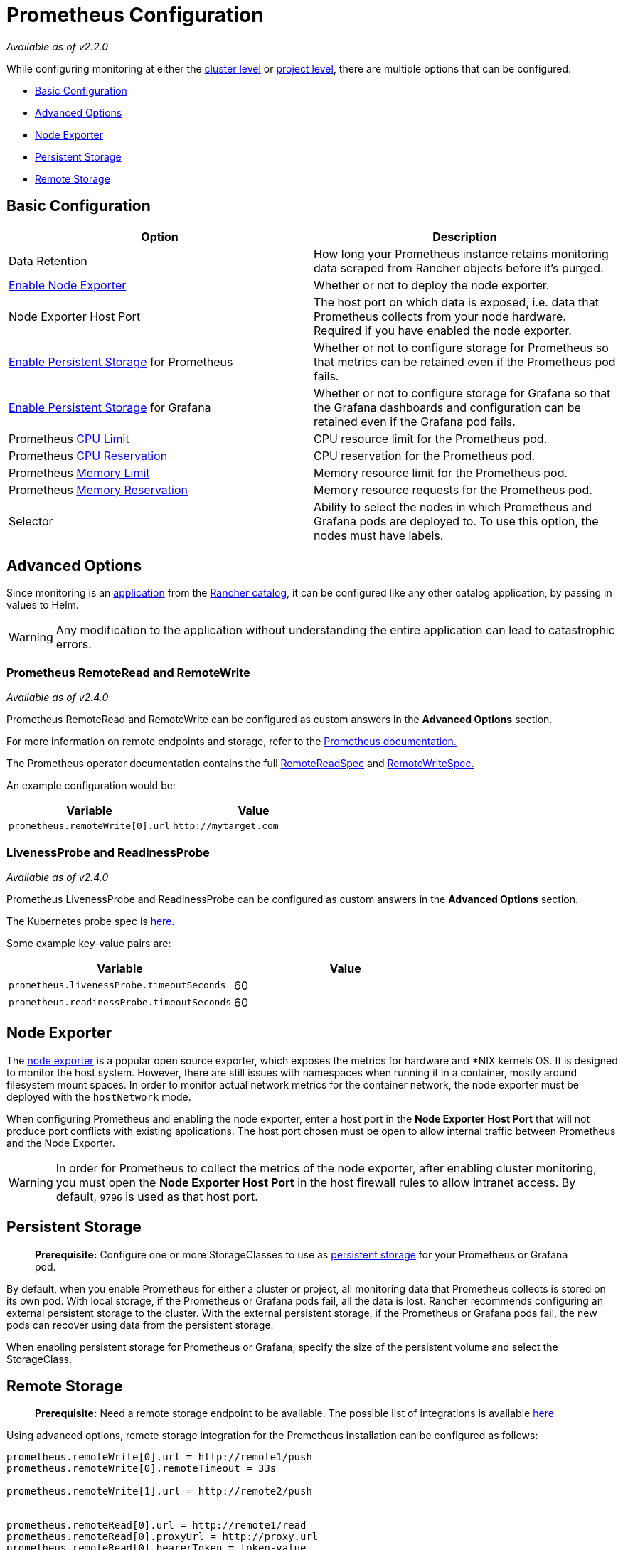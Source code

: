 = Prometheus Configuration

_Available as of v2.2.0_

While configuring monitoring at either the xref:cluster-monitoring.adoc[cluster level] or xref:./project-monitoring.adoc[project level], there are multiple options that can be configured.

* <<basic-configuration,Basic Configuration>>
* <<advanced-options,Advanced Options>>
* <<node-exporter,Node Exporter>>
* <<persistent-storage,Persistent Storage>>
* <<remote-storage,Remote Storage>>

== Basic Configuration

|===
| Option | Description

| Data Retention
| How long your Prometheus instance retains monitoring data scraped from Rancher objects before it's purged.

| <<node-exporter,Enable Node Exporter>>
| Whether or not to deploy the node exporter.

| Node Exporter Host Port
| The host port on which data is exposed, i.e. data that Prometheus collects from your node hardware. Required if you have enabled the node exporter.

| <<persistent-storage,Enable Persistent Storage>> for Prometheus
| Whether or not to configure storage for Prometheus so that metrics can be retained even if the Prometheus pod fails.

| <<persistent-storage,Enable Persistent Storage>> for Grafana
| Whether or not to configure storage for Grafana so that the Grafana dashboards and configuration  can be retained even if the Grafana pod fails.

| Prometheus https://kubernetes.io/docs/concepts/configuration/manage-compute-resources-container/#meaning-of-cpu[CPU Limit]
| CPU resource limit for the Prometheus pod.

| Prometheus https://kubernetes.io/docs/concepts/configuration/manage-compute-resources-container/#meaning-of-cpu[CPU Reservation]
| CPU reservation for the Prometheus pod.

| Prometheus https://kubernetes.io/docs/concepts/configuration/manage-compute-resources-container/#meaning-of-memory[Memory Limit]
| Memory resource limit for the Prometheus pod.

| Prometheus https://kubernetes.io/docs/concepts/configuration/manage-compute-resources-container/#meaning-of-memory[Memory Reservation]
| Memory resource requests for the Prometheus pod.

| Selector
| Ability to select the nodes in which Prometheus and Grafana pods are deployed to. To use this option, the nodes must have labels.
|===

== Advanced Options

Since monitoring is an https://github.com/rancher/system-charts/tree/dev/charts/rancher-monitoring[application] from the xref:../../../how-to-guides/new-user-guides/helm-charts-in-rancher/helm-charts-in-rancher.adoc[Rancher catalog], it can be configured like any other catalog application, by passing in values to Helm.

WARNING: Any modification to the application without understanding the entire application can lead to catastrophic errors.

=== Prometheus RemoteRead and RemoteWrite

_Available as of v2.4.0_

Prometheus RemoteRead and RemoteWrite can be configured as custom answers in the *Advanced Options* section.

For more information on remote endpoints and storage, refer to the https://prometheus.io/docs/operating/integrations/#remote-endpoints-and-storage[Prometheus documentation.]

The Prometheus operator documentation contains the full https://github.com/prometheus-operator/prometheus-operator/blob/master/Documentation/api.md#remotereadspec[RemoteReadSpec] and https://github.com/prometheus-operator/prometheus-operator/blob/master/Documentation/api.md#remotewritespec[RemoteWriteSpec.]

An example configuration would be:

|===
| Variable | Value

| `prometheus.remoteWrite[0].url`
| `+http://mytarget.com+`
|===

=== LivenessProbe and ReadinessProbe

_Available as of v2.4.0_

Prometheus LivenessProbe and ReadinessProbe can be configured as custom answers in the *Advanced Options* section.

The Kubernetes probe spec is https://v1-17.docs.kubernetes.io/docs/reference/generated/kubernetes-api/v1.17/#probe-v1-core[here.]

Some example key-value pairs are:

|===
| Variable | Value

| `prometheus.livenessProbe.timeoutSeconds`
| 60

| `prometheus.readinessProbe.timeoutSeconds`
| 60
|===

== Node Exporter

The https://github.com/prometheus/node_exporter/blob/master/README.md[node exporter] is a popular open source exporter, which exposes the metrics for hardware and *NIX kernels OS. It is designed to monitor the host system. However, there are still issues with namespaces when running it in a container, mostly around filesystem mount spaces. In order to monitor actual network metrics for the container network, the node exporter must be deployed with the `hostNetwork` mode.

When configuring Prometheus and enabling the node exporter, enter a host port in the *Node Exporter Host Port* that will not produce port conflicts with existing applications. The host port chosen must be open to allow internal traffic between Prometheus and the Node Exporter.

WARNING: In order for Prometheus to collect the metrics of the node exporter, after enabling cluster monitoring, you must open the *Node Exporter Host Port* in the host firewall rules to allow intranet access. By default, `9796` is used as that host port.

== Persistent Storage

____
*Prerequisite:* Configure one or more StorageClasses to use as xref:../../../how-to-guides/advanced-user-guides/manage-clusters/create-kubernetes-persistent-storage/create-kubernetes-persistent-storage.adoc[persistent storage] for your Prometheus or Grafana pod.
____

By default, when you enable Prometheus for either a cluster or project, all monitoring data that Prometheus collects is stored on its own pod. With local storage, if the Prometheus or Grafana pods fail, all the data is lost. Rancher recommends configuring an external persistent storage to the cluster. With the external persistent storage, if the Prometheus or Grafana pods fail, the new pods can recover using data from the persistent storage.

When enabling persistent storage for Prometheus or Grafana, specify the size of the persistent volume and select the StorageClass.

== Remote Storage

____
*Prerequisite:* Need a remote storage endpoint to be available. The possible list of integrations is available https://prometheus.io/docs/operating/integrations/[here]
____

Using advanced options, remote storage integration for the Prometheus installation can be configured as follows:

----
prometheus.remoteWrite[0].url = http://remote1/push
prometheus.remoteWrite[0].remoteTimeout = 33s

prometheus.remoteWrite[1].url = http://remote2/push


prometheus.remoteRead[0].url = http://remote1/read
prometheus.remoteRead[0].proxyUrl = http://proxy.url
prometheus.remoteRead[0].bearerToken = token-value

prometheus.remoteRead[1].url = http://remote2/read
prometheus.remoteRead[1].remoteTimeout = 33s
prometheus.remoteRead[1].readRecent = true
----

Additional fields can be set up based on the https://github.com/coreos/prometheus-operator/blob/master/Documentation/api.md#remotereadspec[ReadSpec] and https://github.com/coreos/prometheus-operator/blob/master/Documentation/api.md#remotewritespec[RemoteWriteSpec]
